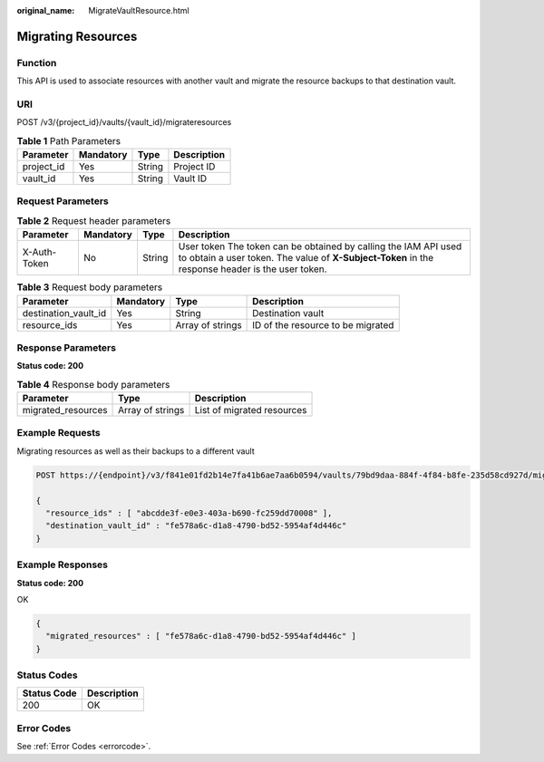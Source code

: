 :original_name: MigrateVaultResource.html

.. _MigrateVaultResource:

Migrating Resources
===================

Function
--------

This API is used to associate resources with another vault and migrate the resource backups to that destination vault.

URI
---

POST /v3/{project_id}/vaults/{vault_id}/migrateresources

.. table:: **Table 1** Path Parameters

   ========== ========= ====== ===========
   Parameter  Mandatory Type   Description
   ========== ========= ====== ===========
   project_id Yes       String Project ID
   vault_id   Yes       String Vault ID
   ========== ========= ====== ===========

Request Parameters
------------------

.. table:: **Table 2** Request header parameters

   +--------------+-----------+--------+---------------------------------------------------------------------------------------------------------------------------------------------------------------------+
   | Parameter    | Mandatory | Type   | Description                                                                                                                                                         |
   +==============+===========+========+=====================================================================================================================================================================+
   | X-Auth-Token | No        | String | User token The token can be obtained by calling the IAM API used to obtain a user token. The value of **X-Subject-Token** in the response header is the user token. |
   +--------------+-----------+--------+---------------------------------------------------------------------------------------------------------------------------------------------------------------------+

.. table:: **Table 3** Request body parameters

   +----------------------+-----------+------------------+-----------------------------------+
   | Parameter            | Mandatory | Type             | Description                       |
   +======================+===========+==================+===================================+
   | destination_vault_id | Yes       | String           | Destination vault                 |
   +----------------------+-----------+------------------+-----------------------------------+
   | resource_ids         | Yes       | Array of strings | ID of the resource to be migrated |
   +----------------------+-----------+------------------+-----------------------------------+

Response Parameters
-------------------

**Status code: 200**

.. table:: **Table 4** Response body parameters

   ================== ================ ==========================
   Parameter          Type             Description
   ================== ================ ==========================
   migrated_resources Array of strings List of migrated resources
   ================== ================ ==========================

Example Requests
----------------

Migrating resources as well as their backups to a different vault

.. code-block:: text

   POST https://{endpoint}/v3/f841e01fd2b14e7fa41b6ae7aa6b0594/vaults/79bd9daa-884f-4f84-b8fe-235d58cd927d/migrateresources

   {
     "resource_ids" : [ "abcdde3f-e0e3-403a-b690-fc259dd70008" ],
     "destination_vault_id" : "fe578a6c-d1a8-4790-bd52-5954af4d446c"
   }

Example Responses
-----------------

**Status code: 200**

OK

.. code-block::

   {
     "migrated_resources" : [ "fe578a6c-d1a8-4790-bd52-5954af4d446c" ]
   }

Status Codes
------------

=========== ===========
Status Code Description
=========== ===========
200         OK
=========== ===========

Error Codes
-----------

See :ref:`Error Codes <errorcode>`.
